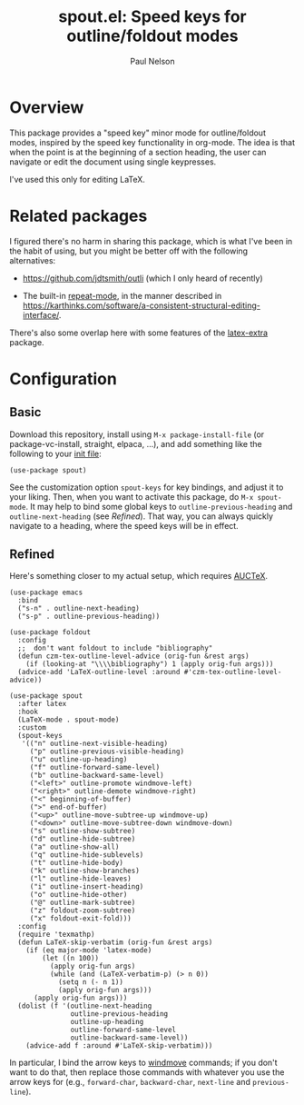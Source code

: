 #+title: spout.el: Speed keys for outline/foldout modes
#+author: Paul Nelson

* Overview
This package provides a "speed key" minor mode for outline/foldout modes, inspired by the speed key functionality in org-mode.  The idea is that when the point is at the beginning of a section heading, the user can navigate or edit the document using single keypresses.

I've used this only for editing LaTeX.

* Related packages
I figured there's no harm in sharing this package, which is what I've been in the habit of using, but you might be better off with the following alternatives:

- https://github.com/jdtsmith/outli (which I only heard of recently)

- The built-in [[https://www.gnu.org/software/emacs/manual/html_node/emacs/Repeating.html][repeat-mode]], in the manner described in https://karthinks.com/software/a-consistent-structural-editing-interface/.

There's also some overlap here with some features of the [[https://github.com/Malabarba/latex-extra][latex-extra]] package.

* Configuration

** Basic
Download this repository, install using =M-x package-install-file= (or package-vc-install, straight, elpaca, ...), and add something like the following to your [[https://www.emacswiki.org/emacs/InitFile][init file]]:

#+begin_src elisp
(use-package spout)
#+end_src

See the customization option =spout-keys= for key bindings, and adjust it to your liking.  Then, when you want to activate this package, do =M-x spout-mode=.  It may help to bind some global keys to =outline-previous-heading= and =outline-next-heading= (see [[Refined]]).  That way, you can always quickly navigate to a heading, where the speed keys will be in effect.

** Refined
Here's something closer to my actual setup, which requires [[https://www.gnu.org/software/auctex/manual/auctex/Installation.html#Installation][AUCTeX]].

#+begin_src elisp
(use-package emacs
  :bind
  ("s-n" . outline-next-heading)
  ("s-p" . outline-previous-heading))

(use-package foldout
  :config
  ;;  don't want foldout to include "bibliography"
  (defun czm-tex-outline-level-advice (orig-fun &rest args)
    (if (looking-at "\\\\bibliography") 1 (apply orig-fun args)))
  (advice-add 'LaTeX-outline-level :around #'czm-tex-outline-level-advice))

(use-package spout
  :after latex
  :hook
  (LaTeX-mode . spout-mode)
  :custom
  (spout-keys
   '(("n" outline-next-visible-heading)
     ("p" outline-previous-visible-heading)
     ("u" outline-up-heading)
     ("f" outline-forward-same-level)
     ("b" outline-backward-same-level)
     ("<left>" outline-promote windmove-left)
     ("<right>" outline-demote windmove-right)
     ("<" beginning-of-buffer)
     (">" end-of-buffer)
     ("<up>" outline-move-subtree-up windmove-up)
     ("<down>" outline-move-subtree-down windmove-down)
     ("s" outline-show-subtree)
     ("d" outline-hide-subtree)
     ("a" outline-show-all)
     ("q" outline-hide-sublevels)
     ("t" outline-hide-body)
     ("k" outline-show-branches)
     ("l" outline-hide-leaves)
     ("i" outline-insert-heading)
     ("o" outline-hide-other)
     ("@" outline-mark-subtree)
     ("z" foldout-zoom-subtree)
     ("x" foldout-exit-fold)))
  :config
  (require 'texmathp)
  (defun LaTeX-skip-verbatim (orig-fun &rest args)
    (if (eq major-mode 'latex-mode)
        (let ((n 100))
          (apply orig-fun args)
          (while (and (LaTeX-verbatim-p) (> n 0))
            (setq n (- n 1))
            (apply orig-fun args)))
      (apply orig-fun args)))
  (dolist (f '(outline-next-heading
               outline-previous-heading
               outline-up-heading
               outline-forward-same-level
               outline-backward-same-level))
    (advice-add f :around #'LaTeX-skip-verbatim)))
#+end_src

In particular, I bind the arrow keys to [[https://www.emacswiki.org/emacs/WindMove][windmove]] commands; if you don't want to do that, then replace those commands with whatever you use the arrow keys for (e.g., =forward-char=, =backward-char=, =next-line= and =previous-line=).

